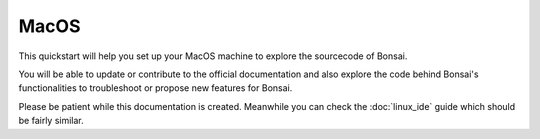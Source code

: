 MacOS
================

This quickstart will help you set up your MacOS machine to explore the sourcecode of Bonsai. 

You will be able to update or contribute to the official documentation and also explore the code behind Bonsai's functionalities to troubleshoot or propose new features for Bonsai.

Please be patient while this documentation is created. Meanwhile you can check the :doc:`linux_ide` guide which should be fairly similar.